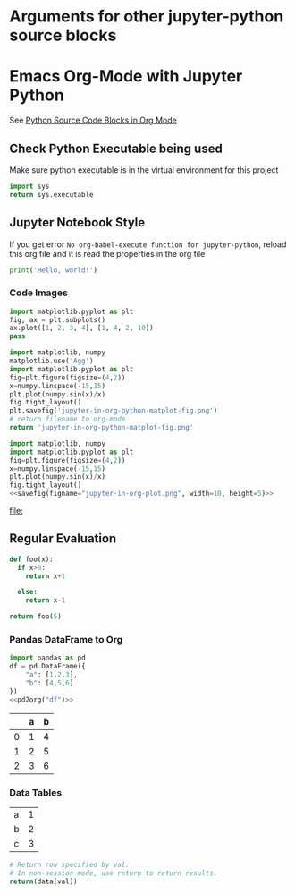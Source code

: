 * Arguments for other jupyter-python source blocks
#+PROPERTY: header-args:jupyter-python :session notebook-session
#+PROPERTY: header-args:jupyter-python+ :async yes

* Emacs Org-Mode with Jupyter Python

See [[https://orgmode.org/worg/org-contrib/babel/languages/ob-doc-python.html][Python Source Code Blocks in Org Mode]]

** Check Python Executable being used

Make sure python executable is in the virtual environment for this project

#+begin_src python
    import sys
    return sys.executable
#+end_src

#+RESULTS:
: C:\Users\justi\scoop\apps\miniconda3\current\envs\data-science\python.exe


** Jupyter Notebook Style

If you get error =No org-babel-execute function for jupyter-python=, reload this org file and it is read the properties in the org file

#+begin_src jupyter-python
print('Hello, world!')
#+end_src

#+RESULTS:
: Hello, world!

*** Code Images

#+begin_src jupyter-python :file jupyter-in-org-matplot.png
import matplotlib.pyplot as plt
fig, ax = plt.subplots()
ax.plot([1, 2, 3, 4], [1, 4, 2, 10])
pass
#+end_src

#+RESULTS:
[[file:jupyter-in-org-matplot.png]]


#+begin_src python :results file link
    import matplotlib, numpy
    matplotlib.use('Agg')
    import matplotlib.pyplot as plt
    fig=plt.figure(figsize=(4,2))
    x=numpy.linspace(-15,15)
    plt.plot(numpy.sin(x)/x)
    fig.tight_layout()
    plt.savefig('jupyter-in-org-python-matplot-fig.png')
    # return filename to org-mode
    return 'jupyter-in-org-python-matplot-fig.png'
#+end_src

#+RESULTS:
[[file:jupyter-in-org-python-matplot-fig.png]]

#+name: savefig
#+begin_src python :var figname="plot.svg" width=5 height=5 :exports none
  return f"""plt.savefig('{figname}', width={width}, height={height})
  '{figname}'"""
#+end_src

#+header: :noweb strip-export
#+begin_src python :results value file link :session :exports both
  import matplotlib, numpy
  import matplotlib.pyplot as plt
  fig=plt.figure(figsize=(4,2))
  x=numpy.linspace(-15,15)
  plt.plot(numpy.sin(x)/x)
  fig.tight_layout()
  <<savefig(figname="jupyter-in-org-plot.png", width=10, height=5)>>
#+end_src

#+RESULTS:
[[file:]]

** Regular Evaluation

#+begin_src python :results values
def foo(x):
  if x>0:
    return x+1

  else:
    return x-1

return foo(5)
#+end_src

#+RESULTS:
: 6

*** Pandas DataFrame to Org

#+name: pd2org
#+begin_src python :var df="df" :exports none
  import tabulate
  return f"return tabulate({df}, headers={df}.columns, tablefmt='orgtbl')"
#+end_src

#+header: :prologue from tabulate import tabulate
#+header: :noweb strip-export
#+begin_src python :results value raw :exports both
  import pandas as pd
  df = pd.DataFrame({
      "a": [1,2,3],
      "b": [4,5,6]
  })
  <<pd2org("df")>>
#+end_src

#+RESULTS:
|   | a | b |
|---+---+---|
| 0 | 1 | 4 |
| 1 | 2 | 5 |
| 2 | 3 | 6 |

*** Data Tables

#+tblname: data_table
| a | 1 |
| b | 2 |
| c | 3 |
#+begin_src python :var val=1 :var data=data_table
# Return row specified by val.
# In non-session mode, use return to return results.
return(data[val])
#+end_src

#+RESULTS:
| b | 2 |

